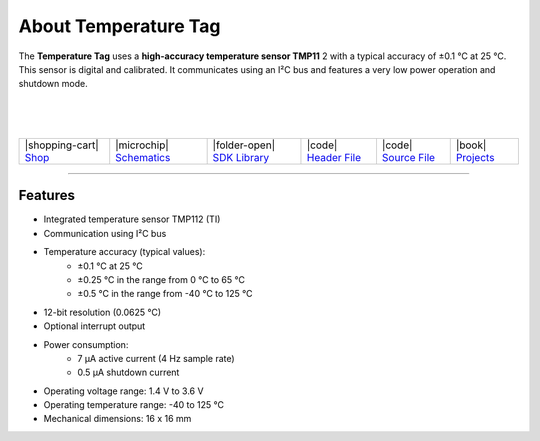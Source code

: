 #####################
About Temperature Tag
#####################



.. container:: twocol

   .. container:: leftside

        .. thumbnail:: ../_static/hardware/about-temperature/temperature-tag.png
            :width: 100%


   .. container:: rightside

        The **Temperature Tag** uses a **high-accuracy temperature sensor TMP11** 2 with a typical accuracy of ±0.1 °C at 25 °C.
        This sensor is digital and calibrated.
        It communicates using an I²C bus and features a very low power operation and shutdown mode.

|
|
|


.. .. |pic1| thumbnail:: ../_static/hardware/about-temperature/temperature-tag.png
..     :width: 300em
..     :height: 300em
..
.. +------------------------+------------------------------------------------------------------------------------------------------------------------------+
.. | |pic1|                 | | The **Temperature Tag** uses a **high-accuracy temperature sensor TMP11** 2 with a typical accuracy of ±0.1 °C at 25 °C.   |
.. |                        | | This sensor is digital and calibrated.                                                                                     |
.. |                        | | It communicates using an I²C bus and features a very low power operation and shutdown mode.                                |
.. +------------------------+------------------------------------------------------------------------------------------------------------------------------+

+-------------------------------------------------------------------------+----------------------------------------------------------------------------------------------------------------+---------------------------------------------------------------------------------------+--------------------------------------------------------------------------------------------------------+--------------------------------------------------------------------------------------------------------+--------------------------------------------------------------------------------+
| |shopping-cart| `Shop <https://shop.hardwario.com/temperature-tag/>`_   | |microchip| `Schematics <https://github.com/hardwario/bc-hardware/tree/master/out/bc-tag-temperature>`_        | |folder-open| `SDK Library <https://sdk.hardwario.com/group__twr__tag__temperature>`_ | |code| `Header File <https://github.com/hardwario/twr-sdk/blob/master/twr/inc/twr_tag_temperature.h>`_ | |code| `Source File <https://github.com/hardwario/twr-sdk/blob/master/twr/src/twr_tag_temperature.c>`_ | |book| `Projects <https://www.hackster.io/hardwario/projects?part_id=108577>`_ |
+-------------------------------------------------------------------------+----------------------------------------------------------------------------------------------------------------+---------------------------------------------------------------------------------------+--------------------------------------------------------------------------------------------------------+--------------------------------------------------------------------------------------------------------+--------------------------------------------------------------------------------+

----------------------------------------------------------------------------------------------

********
Features
********

- Integrated temperature sensor TMP112 (TI)
- Communication using I²C bus
- Temperature accuracy (typical values):
    - ±0.1 °C at 25 °C
    - ±0.25 °C in the range from 0 °C to 65 °C
    - ±0.5 °C in the range from -40 °C to 125 °C
- 12-bit resolution (0.0625 °C)
- Optional interrupt output
- Power consumption:
    - 7 µA active current (4 Hz sample rate)
    - 0.5 µA shutdown current
- Operating voltage range: 1.4 V to 3.6 V
- Operating temperature range: -40 to 125 °C
- Mechanical dimensions: 16 x 16 mm


